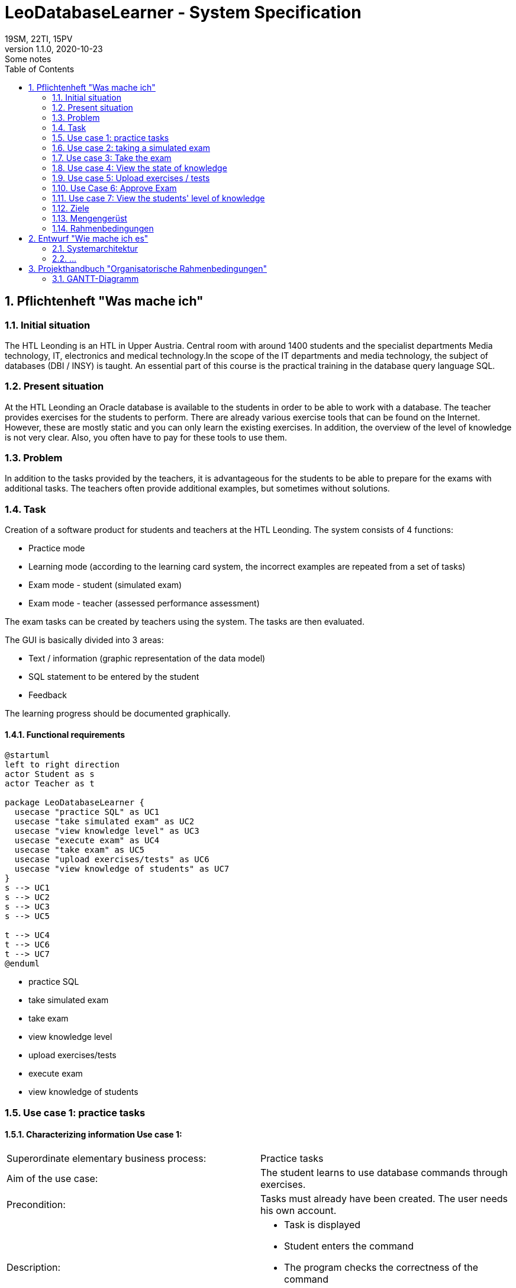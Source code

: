 = LeoDatabaseLearner - System Specification
19SM, 22TI, 15PV
1.1.0, 2020-10-23: Some notes
ifndef::imagesdir[:imagesdir: images]
//:toc-placement!:  // prevents the generation of the doc at this position, so it can be printed afterwards
:sourcedir: ../src/main/java
:icons: font
:sectnums:    // Nummerierung der Überschriften / section numbering
:toc: left

// print the toc here (not at the default position)
//toc::[]

== Pflichtenheft "Was mache ich"


=== Initial situation

The HTL Leonding is an HTL in Upper Austria. Central room with around 1400 students and the specialist departments
Media technology, IT, electronics and medical technology.In the scope of the IT departments
and media technology, the subject of databases (DBI / INSY) is taught.
An essential part of this course is the practical training in the database query language SQL.


=== Present situation

At the HTL Leonding an Oracle database is available to the students in order to be able to work with a database.
The teacher provides exercises for the students to perform.
There are already various exercise tools that can be found on the Internet.
However, these are mostly static and you can only learn the existing exercises.
In addition, the overview of the level of knowledge is not very clear. Also, you often have to pay for these tools to
use them.

=== Problem

In addition to the tasks provided by the teachers, it is advantageous for the students to be able to prepare for the
exams with additional tasks.
The teachers often provide additional examples, but sometimes without solutions.

=== Task
Creation of a software product for students and teachers at the HTL Leonding.
The system consists of 4 functions:

* Practice mode
* Learning mode (according to the learning card system, the incorrect examples are repeated from a set of tasks)
* Exam mode - student (simulated exam)
* Exam mode - teacher (assessed performance assessment)

The exam tasks can be created by teachers using the system.
The tasks are then evaluated.

The GUI is basically divided into 3 areas:

* Text / information (graphic representation of the data model)
* SQL statement to be entered by the student
* Feedback

The learning progress should be documented graphically.

==== Functional requirements

[plantuml]
----
@startuml
left to right direction
actor Student as s
actor Teacher as t

package LeoDatabaseLearner {
  usecase "practice SQL" as UC1
  usecase "take simulated exam" as UC2
  usecase "view knowledge level" as UC3
  usecase "execute exam" as UC4
  usecase "take exam" as UC5
  usecase "upload exercises/tests" as UC6
  usecase "view knowledge of students" as UC7
}
s --> UC1
s --> UC2
s --> UC3
s --> UC5

t --> UC4
t --> UC6
t --> UC7
@enduml
----
- practice SQL
- take simulated exam
- take exam
- view knowledge level

- upload exercises/tests
- execute exam
- view knowledge of students

=== Use case 1: practice tasks
==== Characterizing information Use case 1:
[cols=2]
|===
| Superordinate elementary business process:
| Practice tasks

| Aim of the use case:
| The student learns to use database commands through exercises.

| Precondition:
| Tasks must already have been created. The user needs his own account.
| Description:
a|
* Task is displayed
* Student enters the command
* The program checks the correctness of the command
** If the command is correct -> next task


|===
=== Use case 2: taking a simulated exam
==== Characterizing information use case 2

[cols = 2]
|===
| Superordinate elementary business process:
| take a simulated exam

| Aim of the use case:
| The student can check his level of knowledge

| Precondition:
| The student must have already completed the previous exercises.
The test must have already been created.

| Description:
a|
* Task is displayed
* Student enters the command
* The program checks the correctness of the command
** If the command is correct -> next task
* He cannot access previous exercises during the exam


|===

=== Use case 3: Take the exam
==== Characterizing information use case 3

[cols = 2]
|===
| Superordinate elementary business process:
| Take the exam

| Aim of the use case:
| The teacher can check the student's level of knowledge

| Precondition:
| A test must already have been created

| Description:
a|
* Task is displayed
* Student enters the command
* The program checks the correctness of the command
** If the command is correct -> next task
** If the command is wrong 3 times -> possibility to skip this task (no points)
* He cannot access previous exercises during the exam

|===
=== Use case 4: View the state of knowledge
==== Characterizing information use case 4

[cols = 2]
|===
| Superordinate elementary business process:
| View knowledge level

| Aim of the use case:
| Students have an overview of the material they have already learned.


| Precondition:
| The student must have created his own account.

| Description:
a|
* The current level of knowledge is shown graphically.


|===
=== Use case 5: Upload exercises / tests
==== Characterizing information use case 5

[cols = 2]
|===
| Superordinate elementary business process:
| Upload exercises / tests

| Aim of the use case:
| The exercises are made available in the database for students to complete.

| Precondition:
| The exercises must first have been created locally.

| Description:
a|
* The teacher types in the task and the corresponding command.
* This process is repeated until it has reached the number of tasks that the teacher would like to include in this exercise set.

|===

=== Use Case 6: Approve Exam
==== Characterizing information use case 6

[cols = 2]
|===
| Superordinate elementary business process:
| Approve examination

| Precondition:
| The test must already have been created.

| Description:
a|
* Exams that have already been created are initially not visible to anyone other than the creator.
They have to be released separately.


|===
=== Use case 7: View the students' level of knowledge
==== Characterizing information use case 7

[cols = 2]
|===
| Superordinate elementary business process:
| View the students' level of knowledge

| Aim of the use case:
| Teachers can call up the respective level of knowledge of the individual students in order to be able to keep an overview

| Precondition:
| The teacher must be given access to his students.

| Description:
a|
* The level of knowledge of the students is shown graphically.
|===


==== Non-functional requirements (NFA)
- Robustness of the application against user errors
(Example: Refusal of SQL injections by the user)
- quick feedback from the system
- no check for e.g. JDBC so for project connections in Java, C ++, C

=== Ziele
=== Mengengerüst
=== Rahmenbedingungen
zB Vorgaben vom Auftraggeber

== Entwurf "Wie mache ich es"
=== Systemarchitektur
=== ...

== Projekthandbuch "Organisatorische Rahmenbedingungen"

=== GANTT-Diagramm

mit User-Stories (definiert in YouTrack)

[plantuml,gantt-protoype,png]
----
@startuml
[Test prototype] lasts 10 days
[Prototype completed] happens at [Test prototype]'s end
[Setup assembly line] lasts 12 days
[Setup assembly line] starts at [Test prototype]'s end
[Test prototype 2] lasts 3 days
[Test prototype 2] starts at [Prototype completed]'s end
@enduml
----
